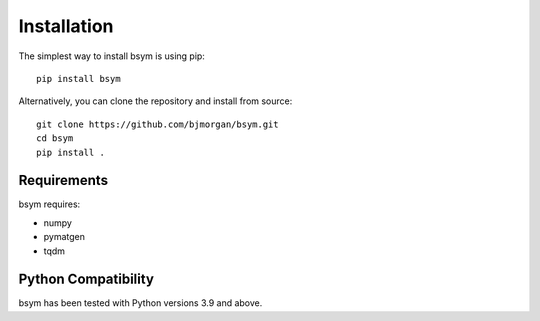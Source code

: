 Installation
============

The simplest way to install bsym is using pip::

    pip install bsym

Alternatively, you can clone the repository and install from source::

    git clone https://github.com/bjmorgan/bsym.git
    cd bsym
    pip install .

Requirements
------------

bsym requires:

- numpy
- pymatgen
- tqdm

Python Compatibility
--------------------

bsym has been tested with Python versions 3.9 and above.
